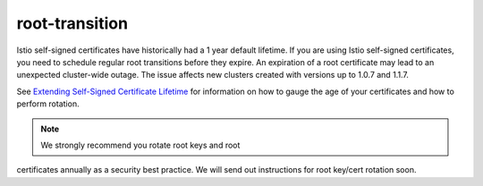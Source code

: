 root-transition
================================================

Istio self-signed certificates have historically had a 1 year default
lifetime. If you are using Istio self-signed certificates, you need to
schedule regular root transitions before they expire. An expiration of a
root certificate may lead to an unexpected cluster-wide outage. The
issue affects new clusters created with versions up to 1.0.7 and 1.1.7.

See `Extending Self-Signed Certificate
Lifetime </docs/ops/configuration/security/root-transition/>`_ for
information on how to gauge the age of your certificates and how to
perform rotation.

.. note::

   We strongly recommend you rotate root keys and root
certificates annually as a security best practice. We will send out
instructions for root key/cert rotation soon.
